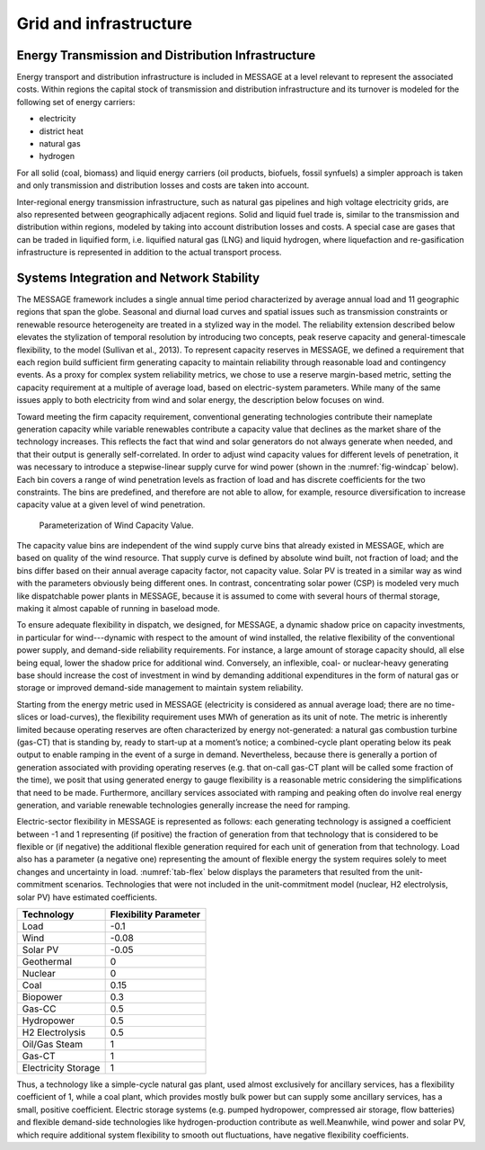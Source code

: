 .. _grid:

Grid and infrastructure
=========================
Energy Transmission and Distribution Infrastructure
---------------------------------------------------
Energy transport and distribution infrastructure is included in MESSAGE at a level relevant to represent the associated costs. Within regions the capital stock of transmission and distribution infrastructure and its turnover is modeled for the following set of energy carriers:

* electricity
* district heat
* natural gas
* hydrogen

For all solid (coal, biomass) and liquid energy carriers (oil products, biofuels, fossil synfuels) a simpler approach is taken and only transmission and distribution losses and costs are taken into account.

Inter-regional energy transmission infrastructure, such as natural gas pipelines and high voltage electricity grids, are also represented between geographically adjacent regions. Solid and liquid fuel trade is, similar to the transmission and distribution within regions, modeled by taking into account distribution losses and costs. A special case are gases that can be traded in liquified form, i.e. liquified natural gas (LNG) and liquid hydrogen, where liquefaction and re-gasification infrastructure is represented in addition to the actual transport process.

.. _syst_integration:

Systems Integration and Network Stability
------------------------------------------
The MESSAGE framework includes a single annual time period characterized by average annual load and 11 geographic regions that span the globe. Seasonal and diurnal load curves and spatial issues such as transmission constraints or renewable resource heterogeneity are treated in a stylized way in the model. The reliability extension described below elevates the stylization of temporal resolution by introducing two concepts, peak reserve capacity and general-timescale flexibility, to the model (Sullivan et al., 2013). To represent capacity reserves in MESSAGE, we defined a requirement that each region build sufficient firm generating capacity to maintain reliability through reasonable load and contingency events. As a proxy for complex system reliability metrics, we chose to use a reserve margin-based metric, setting the capacity requirement at a multiple of average load, based on electric-system parameters. While many of the same issues apply to both electricity from wind and solar energy, the description below focuses on wind.

Toward meeting the firm capacity requirement, conventional generating technologies contribute their nameplate generation capacity while variable renewables contribute a capacity value that declines as the market share of the technology increases. This reflects the fact that wind and solar generators do not always generate when needed, and that their output is generally self-correlated. In order to adjust wind capacity values for different levels of penetration, it was necessary to introduce a stepwise-linear supply curve for wind power (shown in the :numref:`fig-windcap` below). Each bin covers a range of wind penetration levels as fraction of load and has discrete coefficients for the two constraints. The bins are predefined, and therefore are not able to allow, for example, resource diversification to increase capacity value at a given level of wind penetration.

.. _fig-windcap:
.. Figure:: /_static/wind_cv.png

  Parameterization of Wind Capacity Value.

The capacity value bins are independent of the wind supply curve bins that already existed in MESSAGE, which are based on quality of the wind resource. That supply curve is defined by absolute wind built, not fraction of load; and the bins differ based on their annual average capacity factor, not capacity value. Solar PV is treated in a similar way as wind with the parameters obviously being different ones. In contrast, concentrating solar power (CSP) is modeled very much like dispatchable power plants in MESSAGE, because it is assumed to come with several hours of thermal storage, making it almost capable of running in baseload mode.

To ensure adequate flexibility in dispatch, we designed, for MESSAGE, a dynamic shadow price on capacity investments, in particular for wind---dynamic with respect to the amount of wind installed, the relative flexibility of the conventional power supply, and demand-side reliability requirements. For instance, a large amount of storage capacity should, all else being equal, lower the shadow price for additional wind. Conversely, an inflexible, coal- or nuclear-heavy generating base should increase the cost of investment in wind by demanding additional expenditures in the form of natural gas or storage or improved demand-side management to maintain system reliability.

Starting from the energy metric used in MESSAGE (electricity is considered as annual average load; there are no time-slices or load-curves), the flexibility requirement uses MWh of generation as its unit of note. The metric is inherently limited because operating reserves are often characterized by energy not-generated: a natural gas combustion turbine (gas-CT) that is standing by, ready to start-up at a moment’s notice; a combined-cycle plant operating below its peak output to enable ramping in the event of a surge in demand. Nevertheless, because there is generally a portion of generation associated with providing operating reserves (e.g. that on-call gas-CT plant will be called some fraction of the time), we posit that using generated energy to gauge flexibility is a reasonable metric considering the simplifications that need to be made. Furthermore, ancillary services associated with ramping and peaking often do involve real energy generation, and variable renewable technologies generally increase the need for ramping.

Electric-sector flexibility in MESSAGE is represented as follows: each generating technology is assigned a coefficient between -1 and 1 representing (if positive) the fraction of generation from that technology that is considered to be flexible or (if negative) the additional flexible generation required for each unit of generation from that technology. Load also has a parameter (a negative one) representing the amount of flexible energy the system requires solely to meet changes and uncertainty in load. :numref:`tab-flex` below displays the parameters that resulted from the unit-commitment scenarios. Technologies that were not included in the unit-commitment model (nuclear, H2 electrolysis, solar PV) have estimated coefficients.

.. _tab-flex:
.. table :: Flexibility Coefficients by Technology.

+---------------------+-----------------------+
| Technology          | Flexibility Parameter |
+=====================+=======================+
| Load                | -0.1                  |
+---------------------+-----------------------+
| Wind                | -0.08                 |
+---------------------+-----------------------+
| Solar PV            | -0.05                 |
+---------------------+-----------------------+
| Geothermal          | 0                     |
+---------------------+-----------------------+
| Nuclear             | 0                     |
+---------------------+-----------------------+
| Coal                | 0.15                  |
+---------------------+-----------------------+
| Biopower            | 0.3                   |
+---------------------+-----------------------+
| Gas-CC              | 0.5                   |
+---------------------+-----------------------+
| Hydropower          | 0.5                   |
+---------------------+-----------------------+
| H2 Electrolysis     | 0.5                   |
+---------------------+-----------------------+
| Oil/Gas Steam       | 1                     |
+---------------------+-----------------------+
| Gas-CT              | 1                     |
+---------------------+-----------------------+
| Electricity Storage | 1                     |
+---------------------+-----------------------+

Thus, a technology like a simple-cycle natural gas plant, used almost exclusively for ancillary services, has a flexibility coefficient of 1, while a coal plant, which provides mostly bulk power but can supply some ancillary services, has a small, positive coefficient. Electric storage systems (e.g. pumped hydropower, compressed air storage, flow batteries) and flexible demand-side technologies like hydrogen-production contribute as well.Meanwhile, wind power and solar PV, which require additional system flexibility to smooth out fluctuations, have negative flexibility coefficients.
